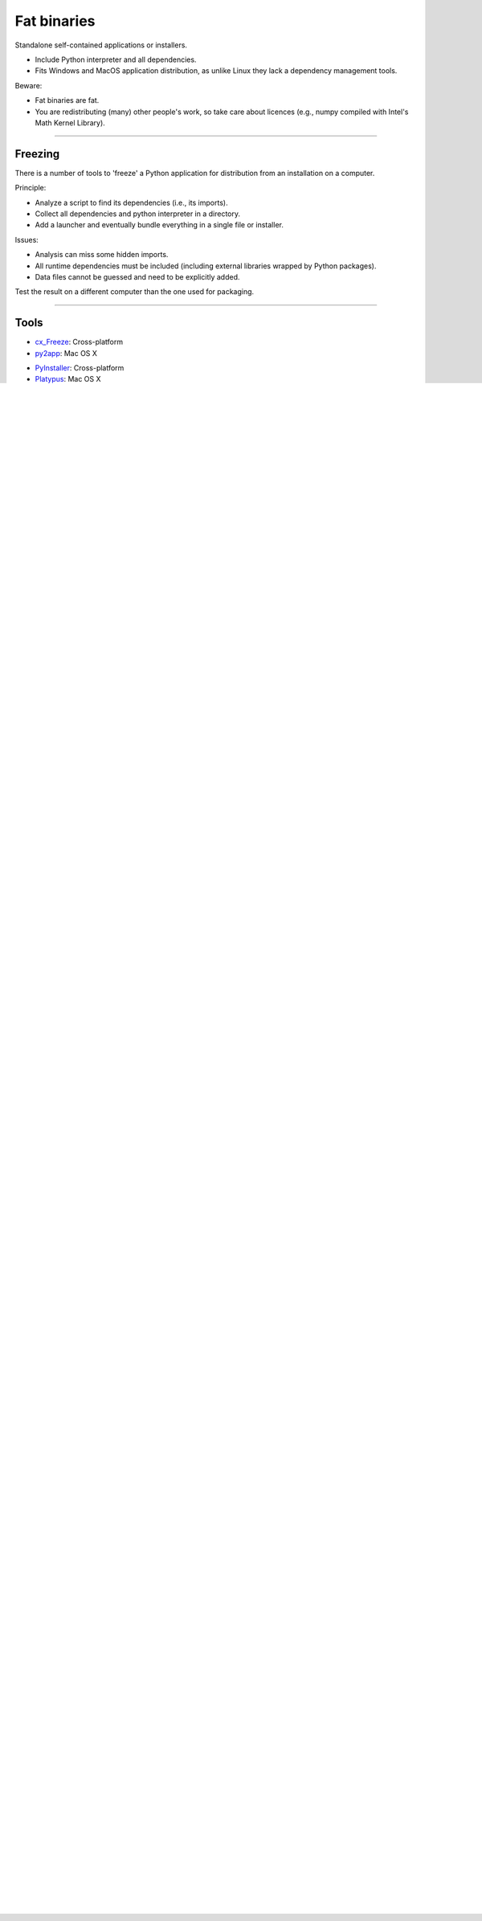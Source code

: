 
Fat binaries
------------

Standalone self-contained applications or installers.

- Include Python interpreter and all dependencies.
- Fits Windows and MacOS application distribution, as unlike Linux they lack a dependency management tools.

Beware:

- Fat binaries are fat.
- You are redistributing (many) other people's work, so take care about licences
  (e.g., numpy compiled with Intel's Math Kernel Library).

------

Freezing
........

There is a number of tools to 'freeze' a Python application for distribution from an installation on a computer.

Principle:

- Analyze a script to find its dependencies (i.e., its imports).
- Collect all dependencies and python interpreter in a directory.
- Add a launcher and eventually bundle everything in a single file or installer.

Issues:

- Analysis can miss some hidden imports.
- All runtime dependencies must be included (including external libraries wrapped by Python packages).
- Data files cannot be guessed and need to be explicitly added.

Test the result on a different computer than the one used for packaging.

------

Tools
.....

- `cx_Freeze <http://cx-freeze.readthedocs.org/>`_: Cross-platform
- `py2app <https://pythonhosted.org/py2app/>`_: Mac OS X

\ 

- `PyInstaller <http://www.pyinstaller.org/>`_: Cross-platform
- `Platypus <http://www.sveinbjorn.org/platypus>`_: Mac OS X
- `pynsist <https://pypi.python.org/pypi/pynsist>`_: Windows
- `py2exe <https://pypi.python.org/pypi/py2exe/>`_: Windows
- `bbFreeze <https://pypi.python.org/pypi/bbfreeze>`_: Windows, Linux
- `pex <https://github.com/pantsbuild/pex>`_: Linux, Mac OS X

------

cx_Freeze
.........

`cx_Freeze <http://cx-freeze.readthedocs.org/>`_ extends ``distutils``.

It is cross-platform.

Install cx_Freeze: ``pip install cx_Freeze``.

------

cx_Freeze
.........

cx_setup.py:

.. code-block:: python

   from cx_Freeze import setup, Executable

   build_exe_options = {
       'packages': [],
       'includes': [],
       'excludes': [],
       'include_files': []
   }

   if sys.platform == 'win32':
       build_exe_options['include_msvcr'] = True

   base = 'Win32GUI' if sys.platform == 'win32' else None

   setup(name='my_app',
         version='0.1',
         options={
             'build_exe': build_exe_options,
             'bdist_dmg': {'applications-shortcut': True}
         },
         executables=[Executables('my_app.py', base=base)])

------

cx_Freeze
.........

First install your package and its dependencies.

On Windows, run ``python cx_setup.py build_exe`` to build a directory with all required files.
Then you can create an installer with a tool such as `NSIS <http://nsis.sourceforge.net/>`_.

On MacOS, run ``python cx_setup.py bdist_dmg`` to build a .dmg with an .app included.

------

py2app
......

MacOS specific *freezing* tool.

py2app_setup.py:

.. code-block:: python

  from setuptools import setup

  setup(app=['my_app_script.py'],
        setup_requires=['py2app'],
        options={'py2app': {
            'argv_emulation': True,
            'packages': [],  # List of packages
            'iconfile': 'icon_file.icns',
        }}
  )

Run ``python py2app_setup.py py2app`` to build an application bundle ``.app`` in ``dist/``.

------

MacOS Application Bundle
........................

A MacOS application (``.app``) is a directory also called an *application bundle*.

It contains::

  App.app/
      Contents/
          Info.plist  -> Bundle configuration file (XML)
          MacOS/      -> Contains the executable file
          Resources/  -> Application resources
          Frameworks/ -> frameworks: dynamic libraries and there resources
          ...

See `bundle doc <https://developer.apple.com/library/mac/documentation/CoreFoundation/Conceptual/CFBundles/BundleTypes/BundleTypes.html>`_.

------

Sum-up
......

Different tools to freeze.

Main issue: Making sure it is standalone and includes everything required.

